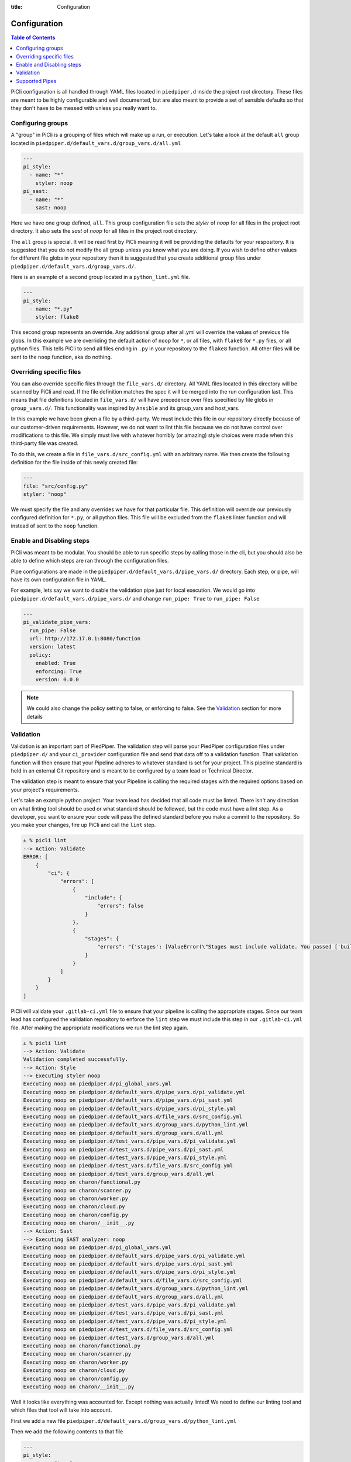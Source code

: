 :title: Configuration

.. _configuration:

Configuration
=============

.. contents:: Table of Contents
    :local:


PiCli configuration is all handled through YAML files located in ``piedpiper.d`` inside
the project root directory. These files are meant to be highly configurable and well documented,
but are also meant to provide a set of sensible defaults so that they don't have to be
messed with unless you really want to.

Configuring groups
******************

A "group" in PiCli is a grouping of files which will make up a run, or execution. Let's take
a look at the default ``all`` group located in ``piedpiper.d/default_vars.d/group_vars.d/all.yml``

.. code-block:: yaml

  ---
  pi_style:
    - name: "*"
      styler: noop
  pi_sast:
    - name: "*"
      sast: noop

Here we have one group defined, ``all``. This group configuration file sets the `styler` of `noop` for all
files in the project root directory. It also sets the `sast` of `noop` for all files in the project root directory.

The ``all`` group is special. It will be read first by PiCli meaning it will be providing the defaults for
your respository. It is suggested that you do not modify the all group unless you know what you are doing.
If you wish to define other values for different file globs in your repository then it is suggested
that you create additional group files under ``piedpiper.d/default_vars.d/group_vars.d/``. 

Here is an example of a second group located in a ``python_lint.yml`` file.

.. code-block:: yaml

  ---
  pi_style:
    - name: "*.py"
      styler: flake8

This second group represents an override. Any additional group after all.yml will override the values of previous
file globs. In this example we are overriding the default action of ``noop`` for ``*``, or all files, with 
``flake8`` for ``*.py`` files, or all python files. This tells PiCli to send all files ending in ``.py`` in your repository to the ``flake8`` function. All other files will be sent to the ``noop`` function, aka do nothing.

Overriding specific files
*************************

You can also override specific files through the ``file_vars.d/`` directory. All YAML files located in this
directory will be scanned by PiCli and read. If the file definition matches the spec it will be merged into 
the run configuration last. This means that file definitions located in ``file_vars.d/`` will have precedence over
files specified by file globs in ``group_vars.d/``. This functionality was inspired by ``Ansible`` and its group_vars
and host_vars.

In this example we have been given a file by a third-party. We must include this file in our repository directly
because of our customer-driven requirements. However, we do not want to lint this file because we do not have
control over modifications to this file. We simply must live with whatever horribly (or amazing) style choices were made when this third-party file was created.

To do this, we create a file in ``file_vars.d/src_config.yml`` with an arbitrary name. We then create the following
definition for the file inside of this newly created file:

.. code-block:: yaml

  ---
  file: "src/config.py"
  styler: "noop"

We must specify the file and any overrides we have for that particular file. This definition will override our previously configured definition for ``*.py``, or all python files.
This file will be excluded from the ``flake8`` linter function and will instead of sent to the ``noop`` function.


Enable and Disabling steps
**************************

PiCli was meant to be modular. You should be able to run specific steps by calling those in the cli, but you
should also be able to define which steps are ran through the configuration files.

Pipe configurations are made in the ``piedpiper.d/default_vars.d/pipe_vars.d/`` directory. Each step, or pipe, will
have its own configuration file in YAML.

For example, lets say we want to disable the validation pipe just for local execution. We would go into
``piedpiper.d/default_vars.d/pipe_vars.d/`` and change ``run_pipe: True`` to ``run_pipe: False``

.. code-block:: yaml

  ---
  pi_validate_pipe_vars:
    run_pipe: False
    url: http://172.17.0.1:8080/function
    version: latest
    policy:
      enabled: True
      enforcing: True
      version: 0.0.0

.. note:: We could also change the policy setting to false, or enforcing to false. See the `Validation`_ section for more details


Validation
**********

Validation is an important part of PiedPiper. The validation step will
parse your PiedPiper configuration files under ``piedpiper.d/`` and your ``ci_provider`` configuration file and send that data off to a validation function. That validation function will then ensure that your Pipeline adheres to whatever standard is set for your project. This pipeline standard is held in an external Git repository and is meant to be configured by a team lead or Technical Director. 

The validation step is meant to ensure that your Pipeline is calling the required stages with the required options based on your project's requirements.

Let's take an example python project. Your team lead has decided that all code must be linted. There isn't any direction on what linting tool should be used or what standard should be followed, but the code must have a lint step. As a developer, you want to ensure your code will pass the defined standard before you make a commit to the repository. So you make your changes, fire up PiCli and call the ``lint`` step.

.. code-block:: bash

  ± % picli lint
  --> Action: Validate
  ERROR: [
      {
          "ci": {
              "errors": [
                  {
                      "include": {
                          "errors": false
                      }
                  },
                  {
                      "stages": {
                          "errors": "{'stages': [ValueError(\"Stages must include validate. You passed ['build', 'generate_docker_image_push_to_nexus']\"), ValueError(\"Stages must include lint. You passed ['build', 'generate_docker_image_push_to_nexus']\")]}"
                      }
                  }
              ]
          }
      }
  ]

PiCli will validate your ``.gitlab-ci.yml`` file to ensure that your pipeline is calling the appropriate stages. Since our team lead has configured the validation repository to enforce the ``lint`` step we must include this step in our ``.gitlab-ci.yml`` file. After making the appropriate modifications we run the lint step again.

.. code-block:: bash

  ± % picli lint
  --> Action: Validate
  Validation completed successfully.
  --> Action: Style
  --> Executing styler noop
  Executing noop on piedpiper.d/pi_global_vars.yml
  Executing noop on piedpiper.d/default_vars.d/pipe_vars.d/pi_validate.yml
  Executing noop on piedpiper.d/default_vars.d/pipe_vars.d/pi_sast.yml
  Executing noop on piedpiper.d/default_vars.d/pipe_vars.d/pi_style.yml
  Executing noop on piedpiper.d/default_vars.d/file_vars.d/src_config.yml
  Executing noop on piedpiper.d/default_vars.d/group_vars.d/python_lint.yml
  Executing noop on piedpiper.d/default_vars.d/group_vars.d/all.yml
  Executing noop on piedpiper.d/test_vars.d/pipe_vars.d/pi_validate.yml
  Executing noop on piedpiper.d/test_vars.d/pipe_vars.d/pi_sast.yml
  Executing noop on piedpiper.d/test_vars.d/pipe_vars.d/pi_style.yml
  Executing noop on piedpiper.d/test_vars.d/file_vars.d/src_config.yml
  Executing noop on piedpiper.d/test_vars.d/group_vars.d/all.yml
  Executing noop on charon/functional.py
  Executing noop on charon/scanner.py
  Executing noop on charon/worker.py
  Executing noop on charon/cloud.py
  Executing noop on charon/config.py
  Executing noop on charon/__init__.py
  --> Action: Sast
  --> Executing SAST analyzer: noop
  Executing noop on piedpiper.d/pi_global_vars.yml
  Executing noop on piedpiper.d/default_vars.d/pipe_vars.d/pi_validate.yml
  Executing noop on piedpiper.d/default_vars.d/pipe_vars.d/pi_sast.yml
  Executing noop on piedpiper.d/default_vars.d/pipe_vars.d/pi_style.yml
  Executing noop on piedpiper.d/default_vars.d/file_vars.d/src_config.yml
  Executing noop on piedpiper.d/default_vars.d/group_vars.d/python_lint.yml
  Executing noop on piedpiper.d/default_vars.d/group_vars.d/all.yml
  Executing noop on piedpiper.d/test_vars.d/pipe_vars.d/pi_validate.yml
  Executing noop on piedpiper.d/test_vars.d/pipe_vars.d/pi_sast.yml
  Executing noop on piedpiper.d/test_vars.d/pipe_vars.d/pi_style.yml
  Executing noop on piedpiper.d/test_vars.d/file_vars.d/src_config.yml
  Executing noop on piedpiper.d/test_vars.d/group_vars.d/all.yml
  Executing noop on charon/functional.py
  Executing noop on charon/scanner.py
  Executing noop on charon/worker.py
  Executing noop on charon/cloud.py
  Executing noop on charon/config.py
  Executing noop on charon/__init__.py

Well it looks like everything was accounted for. Except nothing was actually linted! We need to define our linting tool and which files that tool
will take into account.

First we add a new file ``piedpiper.d/default_vars.d/group_vars.d/python_lint.yml``

Then we add the following contents to that file

.. code-block:: yaml

  ---
  pi_style:
    - name: "*.py"
      styler: flake8
  pi_sast:
    - name: "*"
      sast: noop

We don't currently support SAST for python so we just noop those. After running ``picli lint`` again we will get our flake8 results.


Supported Pipes
***************

+------------+------------+-----------+---------+----------+----------+
| Language   |   Style    |   SAST    |   Unit  |   Build  |   DAST   |
+============+============+===========+=========+==========+==========+
|   python   |  flake8    |   None    |  None   |   None   |   None   |
+------------+------------+-----------+---------+----------+----------+
|    c++     |  cpplint   |  cppcheck |  None   |   None   |   None   |
+------------+------------+-----------+---------+----------+----------+
